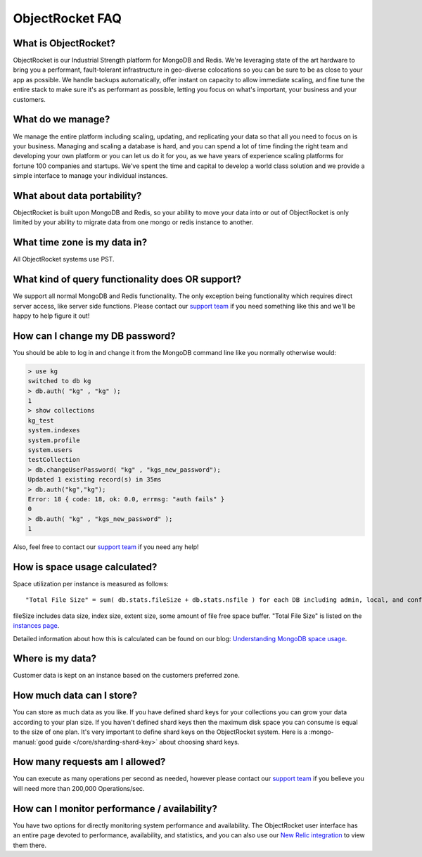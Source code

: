 ObjectRocket FAQ
================

What is ObjectRocket?
~~~~~~~~~~~~~~~~~~~~~

ObjectRocket is our Industrial Strength platform for MongoDB and Redis. 
We're leveraging state of the art hardware to bring you a performant, 
fault-tolerant infrastructure in geo-diverse colocations so you can
be sure to be as close to your app as possible. We handle backups automatically,
offer instant on capacity to allow immediate scaling, and fine tune the entire
stack to make sure it's as performant as possible, letting you focus on
what's important, your business and your customers.


What do we manage?
~~~~~~~~~~~~~~~~~~

We manage the entire platform including scaling, updating, and replicating your data so
that all you need to focus on is your business. Managing and scaling a
database is hard, and you can spend a lot of time finding the right team and
developing your own platform or you can let us do it for you, as we have years
of experience scaling platforms for fortune 100 companies and startups. We've
spent the time and capital to develop a world class solution and we provide
a simple interface to manage your individual instances.


What about data portability?
~~~~~~~~~~~~~~~~~~~~~~~~~~~~

ObjectRocket is built upon MongoDB and Redis, so your ability to move your data 
into or out of ObjectRocket is only limited by your ability to migrate data from
one mongo or redis instance to another.


What time zone is my data in?
~~~~~~~~~~~~~~~~~~~~~~~~~~~~~

All ObjectRocket systems use PST.


What kind of query functionality does OR support?
~~~~~~~~~~~~~~~~~~~~~~~~~~~~~~~~~~~~~~~~~~~~~~~~~

We support all normal MongoDB and Redis functionality. The only exception being
functionality which requires direct server access, like server side functions.
Please contact our `support team <mailto:support@objectrocket.com>`_ if you need
something like this and we'll be happy to help figure it out!


How can I change my DB password?
~~~~~~~~~~~~~~~~~~~~~~~~~~~~~~~~

You should be able to log in and change it from the MongoDB command line like
you normally otherwise would:


.. code-block:: javascript

   > use kg
   switched to db kg
   > db.auth( "kg" , "kg" );
   1
   > show collections
   kg_test
   system.indexes
   system.profile
   system.users
   testCollection
   > db.changeUserPassword( "kg" , "kgs_new_password");
   Updated 1 existing record(s) in 35ms
   > db.auth("kg","kg");
   Error: 18 { code: 18, ok: 0.0, errmsg: "auth fails" }
   0
   > db.auth( "kg" , "kgs_new_password" );
   1


Also, feel free to contact our `support team <mailto:support@objectrocket.com>`_ if you need any help!

How is space usage calculated?
~~~~~~~~~~~~~~~~~~~~~~~~~~~~~~

Space utilization per instance is measured as follows::


   "Total File Size" = sum( db.stats.fileSize + db.stats.nsfile ) for each DB including admin, local, and config


fileSize includes data size, index size, extent size, some amount of file free
space buffer. "Total File Size" is listed on the 
`instances page <https://app.objectrocket.com/instances>`_.

Detailed information about how this is calculated can be found on our blog: `Understanding MongoDB space usage <http://objectrocket.com/blog/how-to/understanding-mongodb-space-usage>`_.

Where is my data?
~~~~~~~~~~~~~~~~~

Customer data is kept on an instance based on the customers preferred zone.


How much data can I store?
~~~~~~~~~~~~~~~~~~~~~~~~~~

You can store as much data as you like. If you have defined shard keys for
your collections you can grow your data according to your plan size. 
If you haven't defined shard keys then the maximum disk space you can 
consume is equal to the size of one plan. It's very important to define
shard keys on the ObjectRocket system. Here is a :mongo-manual:`good guide </core/sharding-shard-key>`
about choosing shard keys.


How many requests am I allowed?
~~~~~~~~~~~~~~~~~~~~~~~~~~~~~~~

You can execute as many operations per second as needed, however please
contact our `support team <mailto:support@objectrocket.com>`_ if you believe
you will need more than 200,000 Operations/sec.


How can I monitor performance / availability?
~~~~~~~~~~~~~~~~~~~~~~~~~~~~~~~~~~~~~~~~~~~~~

You have two options for directly monitoring system performance and
availability. The ObjectRocket user interface has an entire page devoted to
performance, availability, and statistics, and you can also use our 
`New Relic integration <https://app.objectrocket.com/external/new_relic>`_ 
to view them there.

